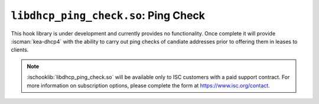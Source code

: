 .. ischooklib:: libdhcp_ping_check.so
.. _hooks-ping-check:

``libdhcp_ping_check.so``: Ping Check
=====================================

This hook library is under development and currently provides no functionality.
Once complete it will provide :iscman:`kea-dhcp4` with the ability to carry out ping
checks of candiate addresses prior to offering them in leases to clients.

.. note::

    :ischooklib:`libdhcp_ping_check.so` will be available only to ISC customers with a paid support
    contract. For more information on subscription options, please complete the form
    at https://www.isc.org/contact.


